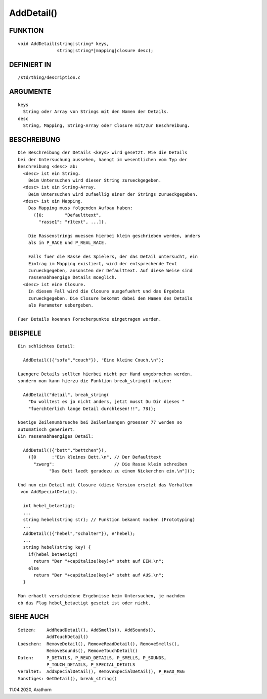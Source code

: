 AddDetail()
===========

FUNKTION
--------
::

    void AddDetail(string|string* keys,
                   string|string*|mapping|closure desc);

DEFINIERT IN
------------
::

    /std/thing/description.c

ARGUMENTE
---------
::

    keys
      String oder Array von Strings mit den Namen der Details.
    desc
      String, Mapping, String-Array oder Closure mit/zur Beschreibung.

BESCHREIBUNG
------------
::

    Die Beschreibung der Details <keys> wird gesetzt. Wie die Details
    bei der Untersuchung aussehen, haengt im wesentlichen vom Typ der
    Beschreibung <desc> ab:
      <desc> ist ein String.
        Beim Untersuchen wird dieser String zurueckgegeben.
      <desc> ist ein String-Array.
        Beim Untersuchen wird zufaellig einer der Strings zurueckgegeben.
      <desc> ist ein Mapping.
        Das Mapping muss folgenden Aufbau haben:
          ([0:        "Defaulttext",
            "rasse1": "r1text", ...]).
        
        Die Rassenstrings muessen hierbei klein geschrieben werden, anders
        als in P_RACE und P_REAL_RACE.

        Falls fuer die Rasse des Spielers, der das Detail untersucht, ein
        Eintrag im Mapping existiert, wird der entsprechende Text
        zurueckgegeben, ansonsten der Defaulttext. Auf diese Weise sind
        rassenabhaengige Details moeglich.
      <desc> ist eine Closure.
        In diesem Fall wird die Closure ausgefuehrt und das Ergebnis
        zurueckgegeben. Die Closure bekommt dabei den Namen des Details
        als Parameter uebergeben.

    Fuer Details koennen Forscherpunkte eingetragen werden.

BEISPIELE
---------
::

    Ein schlichtes Detail:

      AddDetail(({"sofa","couch"}), "Eine kleine Couch.\n");

    Laengere Details sollten hierbei nicht per Hand umgebrochen werden,
    sondern man kann hierzu die Funktion break_string() nutzen:

      AddDetail("detail", break_string(
        "Du wolltest es ja nicht anders, jetzt musst Du Dir dieses "
        "fuerchterlich lange Detail durchlesen!!!", 78));

    Noetige Zeilenumbrueche bei Zeilenlaengen groesser 77 werden so
    automatisch generiert.
    Ein rassenabhaengiges Detail:

      AddDetail(({"bett","bettchen"}),
        ([0      :"Ein kleines Bett.\n", // Der Defaulttext
          "zwerg":                       // Die Rasse klein schreiben
                "Das Bett laedt geradezu zu einem Nickerchen ein.\n"]));

    Und nun ein Detail mit Closure (diese Version ersetzt das Verhalten
     von AddSpecialDetail).

      int hebel_betaetigt;
      ...
      string hebel(string str); // Funktion bekannt machen (Prototyping)
      ...
      AddDetail(({"hebel","schalter"}), #'hebel);
      ...
      string hebel(string key) {
        if(hebel_betaetigt)
          return "Der "+capitalize(key)+" steht auf EIN.\n";
        else
          return "Der "+capitalize(key)+" steht auf AUS.\n";
      }

    Man erhaelt verschiedene Ergebnisse beim Untersuchen, je nachdem
    ob das Flag hebel_betaetigt gesetzt ist oder nicht.

SIEHE AUCH
----------
::

    Setzen:    AddReadDetail(), AddSmells(), AddSounds(),
               AddTouchDetail()
    Loeschen:  RemoveDetail(), RemoveReadDetail(), RemoveSmells(),
               RemoveSounds(), RemoveTouchDetail()
    Daten:     P_DETAILS, P_READ_DETAILS, P_SMELLS, P_SOUNDS,
               P_TOUCH_DETAILS, P_SPECIAL_DETAILS
    Veraltet:  AddSpecialDetail(), RemoveSpecialDetail(), P_READ_MSG
    Sonstiges: GetDetail(), break_string()

11.04.2020, Arathorn

